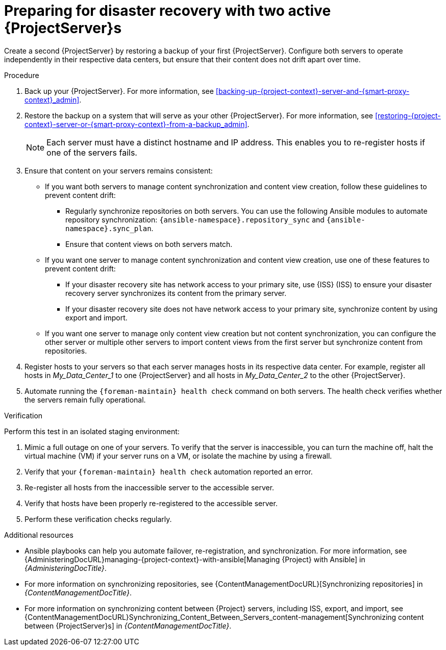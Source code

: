 [id="preparing-for-disaster-recovery-with-two-active-project-servers"]
= Preparing for disaster recovery with two active {ProjectServer}s

Create a second {ProjectServer} by restoring a backup of your first {ProjectServer}.
Configure both servers to operate independently in their respective data centers, but ensure that their content does not drift apart over time.

.Procedure
. Back up your {ProjectServer}.
For more information, see xref:backing-up-{project-context}-server-and-{smart-proxy-context}_admin[].
. Restore the backup on a system that will serve as your other {ProjectServer}.
For more information, see xref:restoring-{project-context}-server-or-{smart-proxy-context}-from-a-backup_admin[].
+
[NOTE]
====
Each server must have a distinct hostname and IP address.
This enables you to re-register hosts if one of the servers fails.
====
. Ensure that content on your servers remains consistent:
* If you want both servers to manage content synchronization and content view creation, follow these guidelines to prevent content drift:
** Regularly synchronize repositories on both servers.
You can use the following Ansible modules to automate repository synchronization: `{ansible-namespace}.repository_sync` and `{ansible-namespace}.sync_plan`.
** Ensure that content views on both servers match.
* If you want one server to manage content synchronization and content view creation, use one of these features to prevent content drift:
** If your disaster recovery site has network access to your primary site, use {ISS} (ISS) to ensure your disaster recovery server synchronizes its content from the primary server.
** If your disaster recovery site does not have network access to your primary site, synchronize content by using export and import.
* If you want one server to manage only content view creation but not content synchronization, you can configure the other server or multiple other servers to import content views from the first server but synchronize content from repositories.
//      |------------ Foreman/Katello for CVs only ---------------|
//                /                               \
//              /                                   \
//            /                                       \
// |--Foreman/Katello for Hosts --|     |--Foreman/Katello for hosts--|
. Register hosts to your servers so that each server manages hosts in its respective data center.
For example, register all hosts in _My_Data_Center_1_ to one {ProjectServer} and all hosts in _My_Data_Center_2_ to the other {ProjectServer}.
. Automate running the `{foreman-maintain} health check` command on both servers.
The health check verifies whether the servers remain fully operational.

.Verification
Perform this test in an isolated staging environment:

. Mimic a full outage on one of your servers.
To verify that the server is inaccessible, you can turn the machine off, halt the virtual machine (VM) if your server runs on a VM, or isolate the machine by using a firewall.
. Verify that your `{foreman-maintain} health check` automation reported an error.
. Re-register all hosts from the inaccessible server to the accessible server.
. Verify that hosts have been properly re-registered to the accessible server.
. Perform these verification checks regularly.

.Additional resources
* Ansible playbooks can help you automate failover, re-registration, and synchronization.
For more information, see {AdministeringDocURL}managing-{project-context}-with-ansible[Managing {Project} with Ansible] in _{AdministeringDocTitle}_.
* For more information on synchronizing repositories, see {ContentManagementDocURL}[Synchronizing repositories] in _{ContentManagementDocTitle}_.
* For more information on synchronizing content between {Project} servers, including ISS, export, and import, see {ContentManagementDocURL}Synchronizing_Content_Between_Servers_content-management[Synchronizing content between {ProjectServer}s] in _{ContentManagementDocTitle}_.
